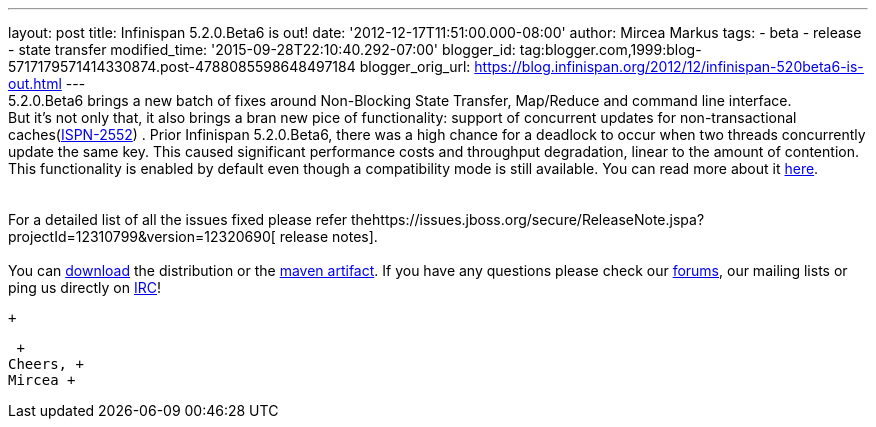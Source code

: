 ---
layout: post
title: Infinispan 5.2.0.Beta6 is out!
date: '2012-12-17T11:51:00.000-08:00'
author: Mircea Markus
tags:
- beta
- release
- state transfer
modified_time: '2015-09-28T22:10:40.292-07:00'
blogger_id: tag:blogger.com,1999:blog-5717179571414330874.post-4788085598648497184
blogger_orig_url: https://blog.infinispan.org/2012/12/infinispan-520beta6-is-out.html
---
 +
5.2.0.Beta6 brings a new batch of fixes around Non-Blocking State
Transfer, Map/Reduce and command line interface. +
But it's not only that, it also brings a bran new pice of functionality:
support of concurrent updates for non-transactional
caches(https://issues.jboss.org/browse/ISPN-2552[ISPN-2552]) . Prior
Infinispan 5.2.0.Beta6, there was a high chance for a deadlock to occur
when two threads concurrently update the same key. This caused
significant performance costs and throughput degradation, linear to the
amount of contention. This functionality is enabled by default even
though a compatibility mode is still available. You can read more about
it
https://docs.jboss.org/author/display/ISPN/Locking+and+Concurrency#LockingandConcurrency-Nontransactionalcachesandconcurrentupdates%26nbsp%3B[here]. +
 +
 +
For a detailed list of all the issues fixed please refer
thehttps://issues.jboss.org/secure/ReleaseNote.jspa?projectId=12310799&version=12320690[ release
notes]. +
 +
You can http://www.jboss.org/infinispan/downloads[download] the
distribution or
the https://repository.jboss.org/nexus/content/repositories/releases/org/infinispan/[maven
artifact]. If you have any questions please check
our http://www.jboss.org/infinispan/forums[forums], our mailing lists or
ping us directly on irc://irc.freenode.org/infinispan[IRC]! +

 +

 +
Cheers, +
Mircea +
